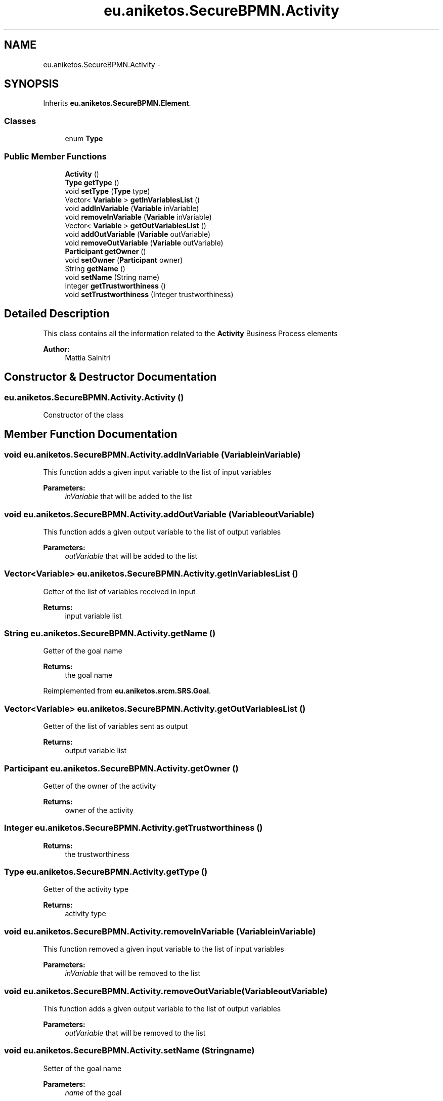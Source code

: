 .TH "eu.aniketos.SecureBPMN.Activity" 3 "Fri Oct 4 2013" "SRCM" \" -*- nroff -*-
.ad l
.nh
.SH NAME
eu.aniketos.SecureBPMN.Activity \- 
.SH SYNOPSIS
.br
.PP
.PP
Inherits \fBeu\&.aniketos\&.SecureBPMN\&.Element\fP\&.
.SS "Classes"

.in +1c
.ti -1c
.RI "enum \fBType\fP"
.br
.in -1c
.SS "Public Member Functions"

.in +1c
.ti -1c
.RI "\fBActivity\fP ()"
.br
.ti -1c
.RI "\fBType\fP \fBgetType\fP ()"
.br
.ti -1c
.RI "void \fBsetType\fP (\fBType\fP type)"
.br
.ti -1c
.RI "Vector< \fBVariable\fP > \fBgetInVariablesList\fP ()"
.br
.ti -1c
.RI "void \fBaddInVariable\fP (\fBVariable\fP inVariable)"
.br
.ti -1c
.RI "void \fBremoveInVariable\fP (\fBVariable\fP inVariable)"
.br
.ti -1c
.RI "Vector< \fBVariable\fP > \fBgetOutVariablesList\fP ()"
.br
.ti -1c
.RI "void \fBaddOutVariable\fP (\fBVariable\fP outVariable)"
.br
.ti -1c
.RI "void \fBremoveOutVariable\fP (\fBVariable\fP outVariable)"
.br
.ti -1c
.RI "\fBParticipant\fP \fBgetOwner\fP ()"
.br
.ti -1c
.RI "void \fBsetOwner\fP (\fBParticipant\fP owner)"
.br
.ti -1c
.RI "String \fBgetName\fP ()"
.br
.ti -1c
.RI "void \fBsetName\fP (String name)"
.br
.ti -1c
.RI "Integer \fBgetTrustworthiness\fP ()"
.br
.ti -1c
.RI "void \fBsetTrustworthiness\fP (Integer trustworthiness)"
.br
.in -1c
.SH "Detailed Description"
.PP 
This class contains all the information related to the \fBActivity\fP Business Process elements 
.PP
\fBAuthor:\fP
.RS 4
Mattia Salnitri 
.RE
.PP

.SH "Constructor & Destructor Documentation"
.PP 
.SS "eu\&.aniketos\&.SecureBPMN\&.Activity\&.Activity ()"
Constructor of the class 
.SH "Member Function Documentation"
.PP 
.SS "void eu\&.aniketos\&.SecureBPMN\&.Activity\&.addInVariable (\fBVariable\fPinVariable)"
This function adds a given input variable to the list of input variables 
.PP
\fBParameters:\fP
.RS 4
\fIinVariable\fP that will be added to the list 
.RE
.PP

.SS "void eu\&.aniketos\&.SecureBPMN\&.Activity\&.addOutVariable (\fBVariable\fPoutVariable)"
This function adds a given output variable to the list of output variables 
.PP
\fBParameters:\fP
.RS 4
\fIoutVariable\fP that will be added to the list 
.RE
.PP

.SS "Vector<\fBVariable\fP> eu\&.aniketos\&.SecureBPMN\&.Activity\&.getInVariablesList ()"
Getter of the list of variables received in input 
.PP
\fBReturns:\fP
.RS 4
input variable list 
.RE
.PP

.SS "String eu\&.aniketos\&.SecureBPMN\&.Activity\&.getName ()"
Getter of the goal name 
.PP
\fBReturns:\fP
.RS 4
the goal name 
.RE
.PP

.PP
Reimplemented from \fBeu\&.aniketos\&.srcm\&.SRS\&.Goal\fP\&.
.SS "Vector<\fBVariable\fP> eu\&.aniketos\&.SecureBPMN\&.Activity\&.getOutVariablesList ()"
Getter of the list of variables sent as output 
.PP
\fBReturns:\fP
.RS 4
output variable list 
.RE
.PP

.SS "\fBParticipant\fP eu\&.aniketos\&.SecureBPMN\&.Activity\&.getOwner ()"
Getter of the owner of the activity 
.PP
\fBReturns:\fP
.RS 4
owner of the activity 
.RE
.PP

.SS "Integer eu\&.aniketos\&.SecureBPMN\&.Activity\&.getTrustworthiness ()"
\fBReturns:\fP
.RS 4
the trustworthiness 
.RE
.PP

.SS "\fBType\fP eu\&.aniketos\&.SecureBPMN\&.Activity\&.getType ()"
Getter of the activity type 
.PP
\fBReturns:\fP
.RS 4
activity type 
.RE
.PP

.SS "void eu\&.aniketos\&.SecureBPMN\&.Activity\&.removeInVariable (\fBVariable\fPinVariable)"
This function removed a given input variable to the list of input variables 
.PP
\fBParameters:\fP
.RS 4
\fIinVariable\fP that will be removed to the list 
.RE
.PP

.SS "void eu\&.aniketos\&.SecureBPMN\&.Activity\&.removeOutVariable (\fBVariable\fPoutVariable)"
This function adds a given output variable to the list of output variables 
.PP
\fBParameters:\fP
.RS 4
\fIoutVariable\fP that will be removed to the list 
.RE
.PP

.SS "void eu\&.aniketos\&.SecureBPMN\&.Activity\&.setName (Stringname)"
Setter of the goal name 
.PP
\fBParameters:\fP
.RS 4
\fIname\fP of the goal 
.RE
.PP

.PP
Reimplemented from \fBeu\&.aniketos\&.srcm\&.SRS\&.Goal\fP\&.
.SS "void eu\&.aniketos\&.SecureBPMN\&.Activity\&.setOwner (\fBParticipant\fPowner)"
Setter of the owner of the activity 
.PP
\fBParameters:\fP
.RS 4
\fIowner\fP that will be set 
.RE
.PP

.SS "void eu\&.aniketos\&.SecureBPMN\&.Activity\&.setTrustworthiness (Integertrustworthiness)"
\fBParameters:\fP
.RS 4
\fItrustworthiness\fP the trustworthiness to set 
.RE
.PP

.SS "void eu\&.aniketos\&.SecureBPMN\&.Activity\&.setType (\fBType\fPtype)"
Setter of the \fBActivity\fP type 
.PP
\fBParameters:\fP
.RS 4
\fItype\fP of the activity 
.RE
.PP


.SH "Author"
.PP 
Generated automatically by Doxygen for SRCM from the source code\&.
